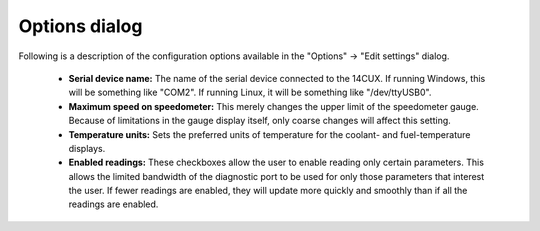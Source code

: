Options dialog
==============
Following is a description of the configuration options available in the "Options" -> "Edit settings" dialog.

 * **Serial device name:** The name of the serial device connected to the 14CUX. If running Windows, this will be something like "COM2". If running Linux, it will be something like "/dev/ttyUSB0".

 * **Maximum speed on speedometer:** This merely changes the upper limit of the speedometer gauge. Because of limitations in the gauge display itself, only coarse changes will affect this setting.

 * **Temperature units:** Sets the preferred units of temperature for the coolant- and fuel-temperature displays.

 * **Enabled readings:** These checkboxes allow the user to enable reading only certain parameters. This allows the limited bandwidth of the diagnostic port to be used for only those parameters that interest the user. If fewer readings are enabled, they will update more quickly and smoothly than if all the readings are enabled.
